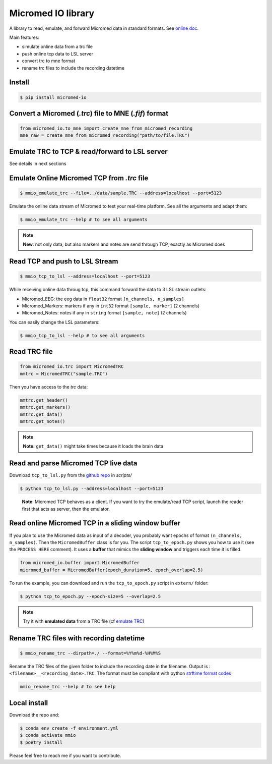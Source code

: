 Micromed IO library
===================

|Tests|_ |Doc|_ |Codecov|_

.. |Tests| image:: https://github.com/etiennedemontalivet/micromed-io/actions/workflows/tests.yml/badge.svg
.. _Tests: https://github.com/etiennedemontalivet/micromed-io/actions/workflows/tests.yml

.. |Doc| image:: https://github.com/etiennedemontalivet/micromed-io/actions/workflows/documentation.yml/badge.svg
.. _Doc: https://github.com/etiennedemontalivet/micromed-io/actions/workflows/documentation.yml

.. |Codecov| image:: https://codecov.io/gh/etiennedemontalivet/micromed-io/graph/badge.svg?token=X6UBEUW767
.. _Codecov: https://codecov.io/gh/etiennedemontalivet/micromed-io

A library to read, emulate, and forward Micromed data in standard formats. See 
`online doc <https://etiennedemontalivet.github.io/micromed-io/>`__.

Main features:

-  simulate online data from a trc file
-  push online tcp data to LSL server
-  convert trc to mne format
-  rename trc files to include the recording datetime

Install
-------

.. code:: bash

   $ pip install micromed-io


Convert a Micromed (*.trc*) file to MNE (*.fif*) format
-------------------------------------------------------

.. code:: python

   from micromed_io.to_mne import create_mne_from_micromed_recording
   mne_raw = create_mne_from_micromed_recording("path/to/file.TRC")


Emulate TRC to TCP & read/forward to LSL server
------------------------------------------------
See details in next sections

.. image:: https://raw.githubusercontent.com/etiennedemontalivet/micromed-io/master/docs/source/data/mmio_server.gif
   :alt: StreamPlayer
   :align: center


.. _emulate TRC:

Emulate Online Micromed TCP from *.trc* file
--------------------------------------------

.. code:: bash

   $ mmio_emulate_trc --file=../data/sample.TRC --address=localhost --port=5123


Emulate the online data stream of Micromed to test your real-time
platform. See all the arguments and adapt them:


.. code:: bash

   $ mmio_emulate_trc --help # to see all arguments

.. note::

   **New**: not only data, but also markers and notes are send through
   TCP, exactly as Micromed does


Read TCP and push to LSL Stream
-------------------------------

.. code:: bash

   $ mmio_tcp_to_lsl --address=localhost --port=5123

While receiving online data throug tcp, this command forward the data to
3 LSL stream outlets:

-  Micromed_EEG: the eeg data in ``float32`` format
   ``[n_channels, n_samples]``
-  Micromed_Markers: markers if any in ``int32`` format
   ``[sample, marker]`` (2 channels)
-  Micromed_Notes: notes if any in ``string`` format ``[sample, note]``
   (2 channels)

You can easily change the LSL parameters:

.. code:: bash

   $ mmio_tcp_to_lsl --help # to see all arguments


Read TRC file
-------------

.. code:: python

   from micromed_io.trc import MicromedTRC
   mmtrc = MicromedTRC("sample.TRC")

Then you have access to the *trc* data:

.. code:: python

   mmtrc.get_header()
   mmtrc.get_markers()
   mmtrc.get_data()
   mmtrc.get_notes()

.. note::

   **Note:** ``get_data()`` might take times because it loads the brain
   data

Read and parse Micromed TCP live data
-------------------------------------

Download ``tcp_to_lsl.py`` from the `github
repo <https://github.com/etiennedemontalivet/micromed-io>`__ in
*scripts/*

.. code:: bash

   $ python tcp_to_lsl.py --address=localhost --port=5123

..

   **Note**: Micromed TCP behaves as a client. If you want to try the
   emulate/read TCP script, launch the reader first that acts as server,
   then the emulator.

Read online Micromed TCP in a sliding window buffer
---------------------------------------------------

If you plan to use the Micromed data as input of a decoder, you probably
want epochs of format ``(n_channels, n_samples)``. Then the
``MicromedBuffer`` class is for you. The script ``tcp_to_epoch.py``
shows you how to use it (see the ``PROCESS HERE`` comment). It uses a
**buffer** that mimics the **sliding window** and triggers each time it
is filled.

.. code:: python

   from micromed_io.buffer import MicromedBuffer
   micromed_buffer = MicromedBuffer(epoch_duration=5, epoch_overlap=2.5)

To run the example, you can download and run the ``tcp_to_epoch.py`` script in ``extern/`` 
folder:

.. code:: bash

   $ python tcp_to_epoch.py --epoch-size=5 --overlap=2.5

.. note::
   
   Try it with **emulated data** from a TRC file (cf `emulate TRC`_)

Rename TRC files with recording datetime
----------------------------------------

.. code:: bash

   $ mmio_rename_trc --dirpath=./ --format=%Y%m%d-%H%M%S

Rename the TRC files of the given folder to include the recording date
in the filename. Output is : ``<filename>__<recording_date>.TRC``. The
format must be compliant with python `strftime format
codes <https://docs.python.org/3/library/datetime.html#strftime-and-strptime-format-codes>`__

.. code:: bash

   mmio_rename_trc --help # to see help

Local install
-------------

Download the repo and:

.. code:: bash

   $ conda env create -f environment.yml
   $ conda activate mmio
   $ poetry install


Please feel free to reach me if you want to contribute.
